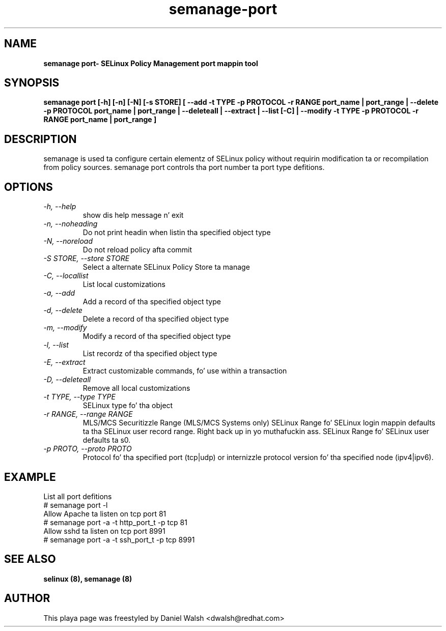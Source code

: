 .TH "semanage-port" "8" "20130617" "" ""
.SH "NAME"
.B semanage port\- SELinux Policy Management port mappin tool
.SH "SYNOPSIS"
.B semanage port [\-h] [\-n] [\-N] [\-s STORE] [ \-\-add \-t TYPE \-p PROTOCOL \-r RANGE port_name | port_range | \-\-delete \-p PROTOCOL port_name | port_range | \-\-deleteall  | \-\-extract  | \-\-list [\-C] | \-\-modify \-t TYPE \-p PROTOCOL \-r RANGE port_name | port_range ]

.SH "DESCRIPTION"
semanage is used ta configure certain elementz of SELinux policy without requirin modification ta or recompilation from policy sources.  semanage port controls tha port number ta port type defitions.

.SH "OPTIONS"
.TP
.I  \-h, \-\-help
show dis help message n' exit
.TP
.I   \-n, \-\-noheading
Do not print headin when listin tha specified object type
.TP
.I   \-N, \-\-noreload
Do not reload policy afta commit
.TP
.I   \-S STORE, \-\-store STORE
Select a alternate SELinux Policy Store ta manage
.TP
.I   \-C, \-\-locallist
List local customizations
.TP
.I   \-a, \-\-add
Add a record of tha specified object type
.TP
.I   \-d, \-\-delete
Delete a record of tha specified object type
.TP
.I   \-m, \-\-modify
Modify a record of tha specified object type
.TP
.I   \-l, \-\-list
List recordz of tha specified object type
.TP
.I   \-E, \-\-extract
Extract customizable commands, fo' use within a transaction
.TP
.I   \-D, \-\-deleteall
Remove all local customizations
.TP
.I   \-t TYPE, \-\-type TYPE
SELinux type fo' tha object
.TP
.I   \-r RANGE, \-\-range RANGE
MLS/MCS Securitizzle Range (MLS/MCS Systems only) SELinux Range fo' SELinux login mappin defaults ta tha SELinux user record range. Right back up in yo muthafuckin ass. SELinux Range fo' SELinux user defaults ta s0.
.TP
.I   \-p PROTO, \-\-proto PROTO
Protocol fo' tha specified port (tcp|udp) or internizzle protocol version fo' tha specified node (ipv4|ipv6).

.SH EXAMPLE
.nf
List all port defitions
# semanage port \-l
Allow Apache ta listen on tcp port 81
# semanage port \-a \-t http_port_t \-p tcp 81
Allow sshd ta listen on tcp port 8991
# semanage port \-a \-t ssh_port_t \-p tcp 8991

.SH "SEE ALSO"
.B selinux (8),
.B semanage (8)

.SH "AUTHOR"
This playa page was freestyled by Daniel Walsh <dwalsh@redhat.com>
